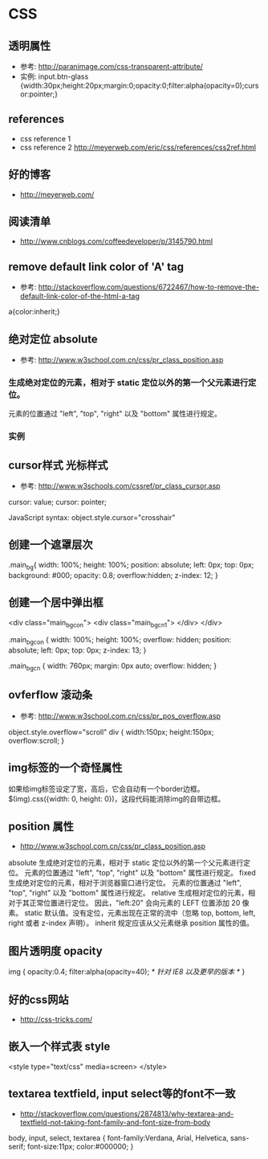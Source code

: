 * CSS
** 透明属性
- 参考: http://paranimage.com/css-transparent-attribute/
- 实例: input.btn-glass {width:30px;height:20px;margin:0;opacity:0;filter:alpha(opacity=0);cursor:pointer;}

** references
- css reference 1
- css reference 2 http://meyerweb.com/eric/css/references/css2ref.html
** 好的博客
- http://meyerweb.com/

** 阅读清单
- http://www.cnblogs.com/coffeedeveloper/p/3145790.html

** remove default link color of 'A' tag
- 参考: http://stackoverflow.com/questions/6722467/how-to-remove-the-default-link-color-of-the-html-a-tag
  
a{color:inherit;}

** 绝对定位 absolute
- 参考: http://www.w3school.com.cn/css/pr_class_position.asp
*** 生成绝对定位的元素，相对于 static 定位以外的第一个父元素进行定位。
元素的位置通过 "left", "top", "right" 以及 "bottom" 属性进行规定。
*** 实例
** cursor样式 光标样式
- 参考: http://www.w3schools.com/cssref/pr_class_cursor.asp
cursor: value;
cursor: pointer;

JavaScript syntax:	object.style.cursor="crosshair"

** 创建一个遮罩层次
.main_bg{
  width: 100%;
  height: 100%;
  position: absolute;
  left: 0px;
  top: 0px;
  background: #000;
  opacity: 0.8;
  overflow:hidden;
  z-index: 12;
}

** 创建一个居中弹出框
<div class="main_bg_con">
  <div class="main_bg_cn1">
  </div>
</div>

.main_bg_con {
  width: 100%;
  height: 100%;
  overflow: hidden;
  position: absolute;
  left: 0px;
  top: 0px;
  z-index: 13;
}

.main_bg_cn {
  width: 760px;
  margin: 0px auto;
  overflow: hidden;
}

** ovferflow 滚动条
- 参考: http://www.w3school.com.cn/css/pr_pos_overflow.asp
object.style.overflow="scroll"
div
  {
  width:150px;
  height:150px;
  overflow:scroll;
  }

** img标签的一个奇怪属性
如果给img标签设定了宽，高后，它会自动有一个border边框。
$(img).css({width: 0, height: 0})，这段代码能消除img的自带边框。
** position 属性
- http://www.w3school.com.cn/css/pr_class_position.asp
absolute	
生成绝对定位的元素，相对于 static 定位以外的第一个父元素进行定位。
元素的位置通过 "left", "top", "right" 以及 "bottom" 属性进行规定。
fixed	
生成绝对定位的元素，相对于浏览器窗口进行定位。
元素的位置通过 "left", "top", "right" 以及 "bottom" 属性进行规定。
relative	
生成相对定位的元素，相对于其正常位置进行定位。
因此，"left:20" 会向元素的 LEFT 位置添加 20 像素。
static	默认值。没有定位，元素出现在正常的流中（忽略 top, bottom, left, right 或者 z-index 声明）。
inherit	规定应该从父元素继承 position 属性的值。

** 图片透明度 opacity
img
{
opacity:0.4;
filter:alpha(opacity=40); /* 针对 IE8 以及更早的版本 */
}
** 好的css网站
- http://css-tricks.com/
** 嵌入一个样式表 style
<style type="text/css" media=screen>
</style>
** textarea textfield, input select等的font不一致
- http://stackoverflow.com/questions/2874813/why-textarea-and-textfield-not-taking-font-family-and-font-size-from-body

body, input, select, textarea { font-family:Verdana, Arial, Helvetica, sans-serif; font-size:11px; color:#000000; }

